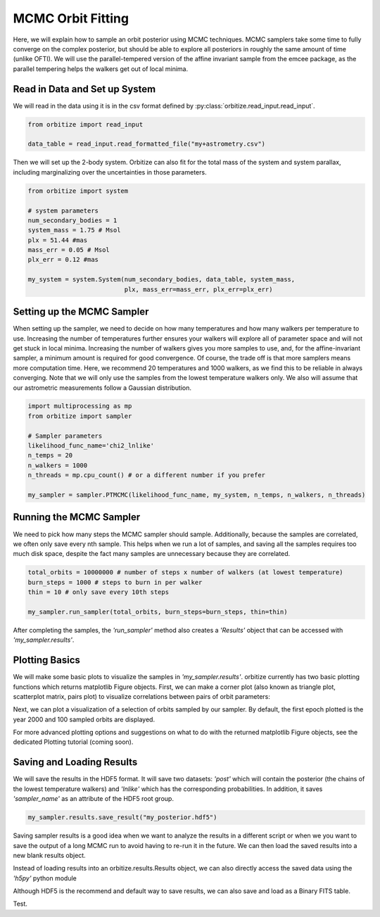 .. _mcmc-label:

MCMC Orbit Fitting
==================
Here, we will explain how to sample an orbit posterior using MCMC techniques. MCMC samplers take some time
to fully converge on the complex posterior, but should be able to explore all posteriors in roughly the same
amount of time (unlike OFTI). We will use the parallel-tempered version of the affine invariant sample from
the emcee package, as the parallel tempering helps the walkers get out of local minima.

Read in Data and Set up System
-------------------------------
We will read in the data using it is in the csv format defined by :py:class:`orbitize.read_input.read_input`.

.. code-block:: python

    from orbitize import read_input

    data_table = read_input.read_formatted_file("my+astrometry.csv")

Then we will set up the 2-body system. Orbitize can also fit for the total mass of the system and system parallax,
including marginalizing over the uncertainties in those parameters.

.. code-block:: python

    from orbitize import system

    # system parameters
    num_secondary_bodies = 1
    system_mass = 1.75 # Msol
    plx = 51.44 #mas
    mass_err = 0.05 # Msol
    plx_err = 0.12 #mas

    my_system = system.System(num_secondary_bodies, data_table, system_mass,
                              plx, mass_err=mass_err, plx_err=plx_err)


Setting up the MCMC Sampler
---------------------------
When setting up the sampler, we need to decide on how many temperatures and how many walkers per temperature
to use. Increasing the number of temperatures further ensures your walkers will explore all of parameter space
and will not get stuck in local minima. Increasing the number of walkers gives you more samples to use, and, for
the affine-invariant sampler, a minimum amount is required for good convergence. Of course, the trade off is that
more samplers means more computation time. Here, we recommend 20 temperatures and 1000 walkers, as we find this
to be reliable in always converging. Note that we will only use the samples from the lowest temperature walkers only.
We also will assume that our astrometric measurements follow a Gaussian distribution.

.. code-block:: python

    import multiprocessing as mp
    from orbitize import sampler

    # Sampler parameters
    likelihood_func_name='chi2_lnlike'
    n_temps = 20
    n_walkers = 1000
    n_threads = mp.cpu_count() # or a different number if you prefer

    my_sampler = sampler.PTMCMC(likelihood_func_name, my_system, n_temps, n_walkers, n_threads)


Running the MCMC Sampler
------------------------
We need to pick how many steps the MCMC sampler should sample. Additionally, because the samples are correlated,
we often only save every nth sample. This helps when we run a lot of samples, and saving all the samples requires
too much disk space, despite the fact many samples are unnecessary because they are correlated.

.. code-block:: python

    total_orbits = 10000000 # number of steps x number of walkers (at lowest temperature)
    burn_steps = 1000 # steps to burn in per walker
    thin = 10 # only save every 10th steps

    my_sampler.run_sampler(total_orbits, burn_steps=burn_steps, thin=thin)


After completing the samples, the `'run_sampler'` method also creates a `'Results'` object that can be accessed
with `'my_sampler.results'`.

Plotting Basics
---------------
We will make some basic plots to visualize the samples in `'my_sampler.results'`. orbitize currently has two basic
plotting functions which returns matplotlib Figure objects. First, we can make a corner plot (also known as
triangle plot, scatterplot matrix, pairs plot) to visualize correlations between pairs of orbit parameters:

.. code-block: python

    corner_plot_fig = my_sampler.results.plot_corner() # Creates a corner plot and returns Figure object
    corner_plot_fig.savefig('my_corner_plot.png') # This is matplotlib.figure.Figure.savefig()


Next, we can plot a visualization of a selection of orbits sampled by our sampler. By default, the first epoch
plotted is the year 2000 and 100 sampled orbits are displayed.

.. code-block: python
    orbit_plot_fig = my_sampler.results.plot_orbits(
                        object_to_plot = 1, # Plot orbits for the first (and only, in this case) companion
                        num_orbits_to_plot= 100 # Will plot 100 randomly selected orbits of this companion
                        )
    orbit_plot_fig.savefig('my_orbit_plot.png') # This is matplotlib.figure.Figure.savefig()


For more advanced plotting options and suggestions on what to do with the returned matplotlib Figure objects,
see the dedicated Plotting tutorial (coming soon).


Saving and Loading Results
--------------------------
We will save the results in the HDF5 format. It will save two datasets: `'post'` which will contain the posterior
(the chains of the lowest temperature walkers) and `'lnlike'` which has the corresponding probabilities. In addition,
it saves `'sampler_name'` as an attribute of the HDF5 root group.

.. code-block:: python

    my_sampler.results.save_result("my_posterior.hdf5")


Saving sampler results is a good idea when we want to analyze the results in a different script or when we you want to
save the output of a long MCMC run to avoid having to re-run it in the future. We can then load the saved results into
a new blank results object.

.. code-block: python

    from orbitize import results
    loaded_results = results.Results() # Create blank results object for loading
    loaded_results.load_results("my_posterior.hdf5")


Instead of loading results into an orbitize.results.Results object, we can also directly access the saved data using
the `'h5py'` python module

.. code-block: python

      import h5py
      filename = 'my_posterior.hdf5'
      hf = h5py.File(filename,'r') # Opens file for reading
      # Load up each dataset from hdf5 file
      sampler_name = np.str(hf.attrs['sampler_name'])
      post = np.array(hf.get('post'))
      lnlike = np.array(hf.get('lnlike'))


Although HDF5 is the recommend and default way to save results, we can also save and load as a Binary FITS table.

.. code-block: python

    # Saving results object
    my_sampler.results.save_result("my_posterior.fits", format='fits')

    # Loading results object
    from orbitize import results
    loaded_results = results.Results() # Create blank results object for loading
    loaded_results.load_results("my_posterior.fits", format='fits')


Test.
